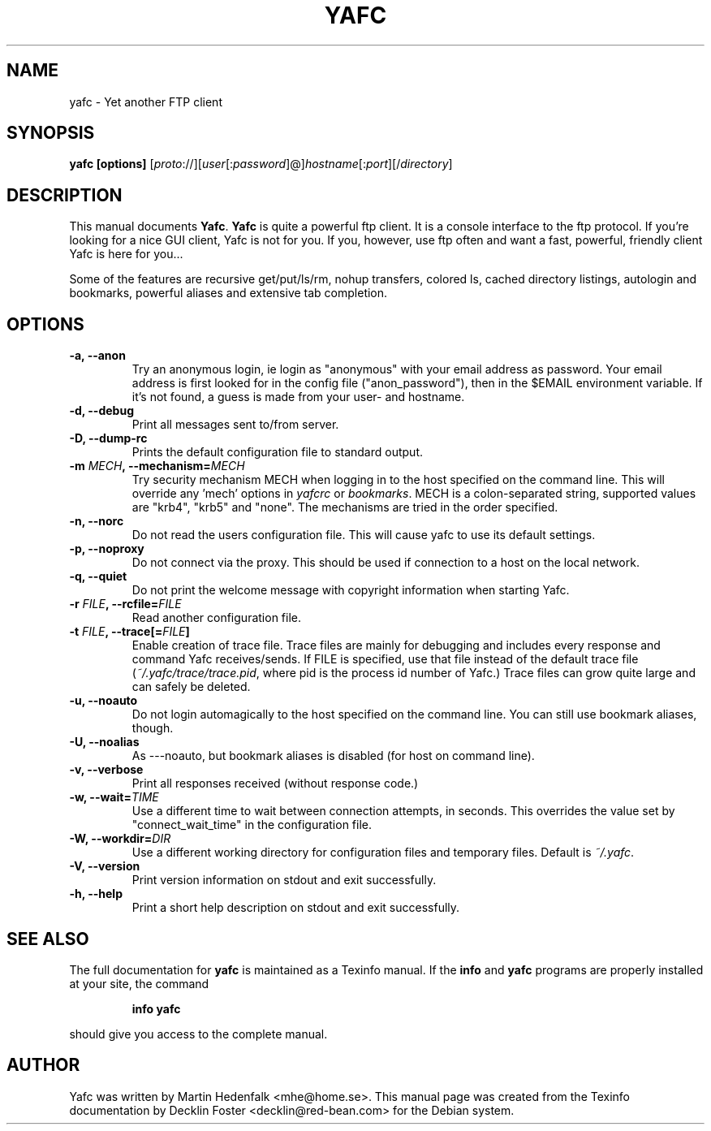 .TH YAFC 1
.SH NAME
yafc - Yet another FTP client
.SH SYNOPSIS
.B yafc [options]
[\fIproto\fP://][\fIuser\fP[:\fIpassword\fP]@]\fIhostname\fP[:\fIport\fP][/\fIdirectory\fP]
.SH DESCRIPTION
This manual documents \fBYafc\fP. \fBYafc\fP is quite a powerful ftp
client.  It is a console interface to the ftp protocol. If you're
looking for a nice GUI client, Yafc is not for you. If you, however,
use ftp often and want a fast, powerful, friendly client Yafc is here
for you...
.PP
Some of the features are recursive get/put/ls/rm, nohup transfers,
colored ls, cached directory listings, autologin and bookmarks,
powerful aliases and extensive tab completion.
.PP
.SH OPTIONS
.TP
.B -a, --anon
Try an anonymous login, ie login as "anonymous" with your email address as
password. Your email address is first looked for in the config file
("anon_password"), then in the $EMAIL environment variable. If it's not
found, a guess is made from your user- and hostname.
.TP
.B -d, --debug
Print all messages sent to/from server.
.TP
.B -D, --dump-rc
Prints the default configuration file to standard output.
.TP
.B -m \fIMECH\fP, --mechanism=\fIMECH\fP
Try security mechanism MECH when logging in to the host specified on the
command line. This will override any 'mech' options in \fIyafcrc\fP or
\fIbookmarks\fP. MECH is a colon-separated string,
supported values are "krb4", "krb5" and "none". The mechanisms are tried in
the order specified.
.TP
.B -n, --norc
Do not read the users configuration file. This will cause yafc to use its default settings.
.TP
.B -p, --noproxy
Do not connect via the proxy. This should be used if connection to a host on
the local network.
.TP
.B -q, --quiet
Do not print the welcome message with copyright information when starting Yafc.
.TP
.B -r \fIFILE\fP, --rcfile=\fIFILE\fP
Read another configuration file.
.TP
.B -t \fIFILE\fP, --trace[=\fIFILE\fP]
Enable creation of trace file. Trace files are mainly for debugging and includes every response
and command Yafc receives/sends. If FILE is specified, use that file instead of the default
trace file (\fI~/.yafc/trace/trace.pid\fP, where pid is the process id number of Yafc.) Trace files can
grow quite large and can safely be deleted.
.TP
.B -u, --noauto
Do not login automagically to the host specified on the command line. You can
still use bookmark aliases, though.
.TP
.B -U, --noalias
As ---noauto, but bookmark aliases is disabled (for host on command line).
.TP
.B -v, --verbose
Print all responses received (without response code.)
.TP
.B -w, --wait=\fITIME\fP
Use a different time to wait between connection attempts, in seconds.
This overrides the value set by "connect_wait_time" in the configuration
file.
.TP
.B -W, --workdir=\fIDIR\fP
Use a different working directory for configuration files and
temporary files. Default is \fI~/.yafc\fP.
.TP
.B -V, --version
Print version information on stdout and exit successfully.
.TP
.B -h, --help
Print a short help description on stdout and exit successfully.
.SH SEE ALSO
The full documentation for \fByafc\fP is maintained as a Texinfo
manual.  If the \fBinfo\fP and \fByafc\fP programs are properly
installed at your site, the command
.IP
.B info yafc
.PP
should give you access to the complete manual.
.SH AUTHOR
Yafc was written by Martin Hedenfalk <mhe@home.se>. This manual
page was created from the Texinfo documentation by Decklin Foster
<decklin@red-bean.com> for the Debian system.
